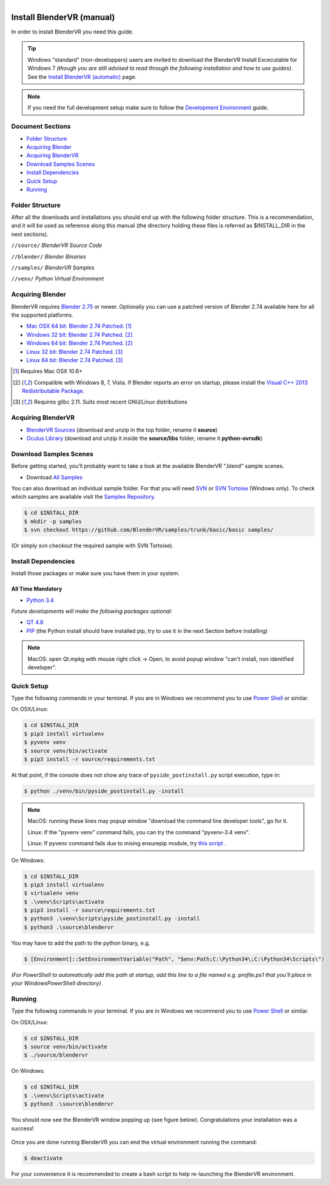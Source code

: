 .. figure:: /images/os-logos.png
  :width: 100px
  :figwidth: 100px
  :align: right

==========================
Install BlenderVR (manual)
==========================

In order to install BlenderVR you need this guide.

.. figure:: /images/windows-logo.png
  :width: 40px
  :figwidth: 40px
  :align: right

.. tip::

  Windows "standard" (non-developpers) users are invited to download the BlenderVR Install Excecutable for Windows 7 *(though you are still advised to read through the following installation and how to use guides)*. See the `Install BlenderVR (automatic) <installation-executable.html>`_ page.

.. note ::

  If you need the full development setup make sure to follow the `Development Environment <development.html>`_ guide.

Document Sections
-----------------
* `Folder Structure`_
* `Acquiring Blender`_
* `Acquiring BlenderVR`_
* `Download Samples Scenes`_
* `Install Dependencies`_
* `Quick Setup`_
* `Running`_


Folder Structure
----------------

After all the downloads and installations you should end up with the following folder structure. This is a recommendation, and it will be used as reference along this manual (the directory holding these files is referred as $INSTALL_DIR in the next sections).

``//source/``
*BlenderVR Source Code*

``//blender/``
*Blender Binaries*

``//samples/``
*BlenderVR Samples*

``//venv/``
*Python Virtual Environment*

Acquiring Blender
-----------------

BlenderVR requires `Blender 2.75 <http://www.blender.org/download>`_ or newer.
Optionally you can use a patched version of Blender 2.74 available here for all the supported platforms.

* `Mac OSX 64 bit: Blender 2.74 Patched <ftp://blendervrdownloads:blendervr@ftp.limsi.fr/compiled/blender-2.74-a8adeeb-OSX-10.6-x86_64.zip>`_. [1]_
* `Windows 32 bit: Blender 2.74 Patched <ftp://blendervrdownloads:blendervr@ftp.limsi.fr/compiled/blender-2.74-a8adeeb-win32.zip>`_. [2]_
* `Windows 64 bit: Blender 2.74 Patched <ftp://blendervrdownloads:blendervr@ftp.limsi.fr/compiled/blender-2.74-a8adeeb-win64.zip>`_. [2]_
* `Linux 32 bit: Blender 2.74 Patched <ftp://blendervrdownloads:blendervr@ftp.limsi.fr/compiled/blender-2.74-a8adeeb-linux-glibc211-i686.tar.bz2>`_. [3]_
* `Linux 64 bit: Blender 2.74 Patched <ftp://blendervrdownloads:blendervr@ftp.limsi.fr/compiled/blender-2.74-a8adeeb-linux-glibc211-x86_64.tar.bz2>`_. [3]_

.. [1] Requires Mac OSX 10.6+
.. [2] Compatible with Windows 8, 7, Vista. If Blender reports an error on startup, please install the `Visual C++ 2013 Redistributable Package <http://www.microsoft.com/en-us/download/details.aspx?id=40784>`_.
.. [3] Requires glibc 2.11. Suits most recent GNU/Linux distributions

Acquiring BlenderVR
-------------------

* `BlenderVR Sources <https://github.com/BlenderVR/source/archive/master.zip>`__ (download and unzip in the top folder, rename it **source**)
* `Oculus Library <https://github.com/BlenderVR/python-ovrsdk/archive/v1.0.zip>`__ (download and unzip it inside the **source/libs** folder, rename it **python-ovrsdk**)

Download Samples Scenes
-----------------------

Before getting started, you'll probably want to take a look at the available BlenderVR ".blend" sample scenes.

* Download `All Samples <https://github.com/BlenderVR/samples/archive/master.zip>`_

You can also download an individual sample folder. For that you will need `SVN <http://subversion.apache.org/>`_ or `SVN Tortoise <http://tortoisesvn.net/>`_ (Windows only).
To check which samples are available visit the `Samples Repository <https://github.com/BlenderVR/samples.git>`_.


.. code-block:: bash

  $ cd $INSTALL_DIR
  $ mkdir -p samples
  $ svn checkout https://github.com/BlenderVR/samples/trunk/basic/basic samples/

(Or simply `svn checkout` the required sample with SVN Tortoise).


Install Dependencies
--------------------

Install those packages or make sure you have them in your system.

All Time Mandatory
******************

* `Python 3.4 <https://www.python.org/downloads/release/python-343/>`_

*Future developments will make the following packages optional:*

* `QT 4.8 <http://download.qt.io/archive/qt/4.8/4.8.6/>`_
* `PIP <https://pip.pypa.io/en/latest/installing.html>`_ (the Python install should have installed pip, try to use it in the next Section before installing)

.. note::
  MacOS: open Qt.mpkg with mouse right click -> Open, to avoid popup window "can't install, non identified developer".


Quick Setup
-----------

Type the following commands in your terminal. If you are in Windows we recommend you to use `Power Shell <https://technet.microsoft.com/en-us/scriptcenter/default>`_ or similar.

On OSX/Linux:

.. code-block:: bash

  $ cd $INSTALL_DIR
  $ pip3 install virtualenv
  $ pyvenv venv
  $ source venv/bin/activate
  $ pip3 install -r source/requirements.txt

At that point, if the console does not show any trace of ``pyside_postinstall.py`` script execution, type in:

.. code-block:: bash

  $ python ./venv/bin/pyside_postinstall.py -install


.. note::
  MacOS: running these lines may popup window "download the command line developer tools", go for it.

  Linux: If the "pyvenv venv" command fails, you can try the command "pyvenv-3.4 venv".

  Linux: If pyvenv command fails due to mising ensurepip module, try `this script <https://gist.github.com/uranusjr/d03a49767c7c307be5ed>`_ .

On Windows:

.. code-block:: bash

  $ cd $INSTALL_DIR
  $ pip3 install virtualenv
  $ virtualenv venv
  $ .\venv\Scripts\activate
  $ pip3 install -r source\requirements.txt
  $ python3 .\venv\Scripts\pyside_postinstall.py -install
  $ python3 .\source\blendervr

You may have to add the path to the python binary, e.g.

.. code-block:: bash

  $ [Environment]::SetEnvironmentVariable("Path", "$env:Path;C:\Python34\;C:\Python34\Scripts\")

*(For PowerShell to automatically add this path at startup, add this line to a file named e.g. profile.ps1 that you'll place in your WindowsPowerShell directory)*

Running
-------

Type the following commands in your terminal. If you are in Windows we recommend you to use `Power Shell <https://technet.microsoft.com/en-us/scriptcenter/default>`_ or similar.

On OSX/Linux:

.. code-block:: bash

  $ cd $INSTALL_DIR
  $ source venv/bin/activate
  $ ./source/blendervr

On Windows:

.. code-block:: bash

  $ cd $INSTALL_DIR
  $ .\venv\Scripts\activate
  $ python3 .\source\blendervr

You should now see the BlenderVR window popping up (see figure below). Congratulations your installation was a success!

.. figure:: /images/user-interface-1.png
  :width: 600px
  :figwidth: 600px
  :align: center

Once you are done running BlenderVR you can end the virtual environment running the command:

.. code-block:: bash

  $ deactivate

For your convenience it is recommended to create a bash script to help re-launching the BlenderVR environment.

